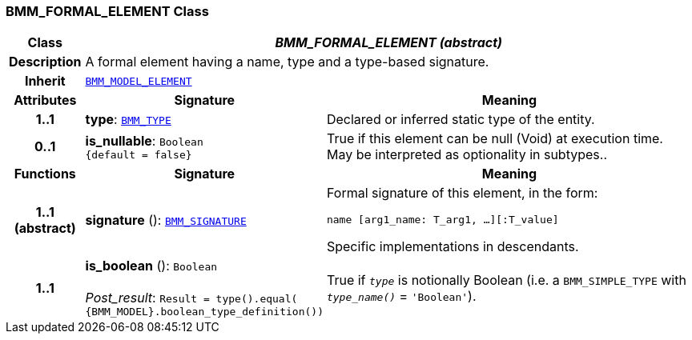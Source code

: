 === BMM_FORMAL_ELEMENT Class

[cols="^1,3,5"]
|===
h|*Class*
2+^h|*__BMM_FORMAL_ELEMENT (abstract)__*

h|*Description*
2+a|A formal element having a name, type and a type-based signature.

h|*Inherit*
2+|`<<_bmm_model_element_class,BMM_MODEL_ELEMENT>>`

h|*Attributes*
^h|*Signature*
^h|*Meaning*

h|*1..1*
|*type*: `<<_bmm_type_class,BMM_TYPE>>`
a|Declared or inferred static type of the entity.

h|*0..1*
|*is_nullable*: `Boolean +
{default{nbsp}={nbsp}false}`
a|True if this element can be null (Void) at execution time. May be interpreted as optionality in subtypes..
h|*Functions*
^h|*Signature*
^h|*Meaning*

h|*1..1 +
(abstract)*
|*signature* (): `<<_bmm_signature_class,BMM_SIGNATURE>>`
a|Formal signature of this element, in the form:

`name [arg1_name: T_arg1, ...][:T_value]`

Specific implementations in descendants.

h|*1..1*
|*is_boolean* (): `Boolean` +
 +
__Post_result__: `Result = type().equal( {BMM_MODEL}.boolean_type_definition())`
a|True if `_type_` is notionally Boolean (i.e. a `BMM_SIMPLE_TYPE` with `_type_name()_` = `'Boolean'`).
|===
